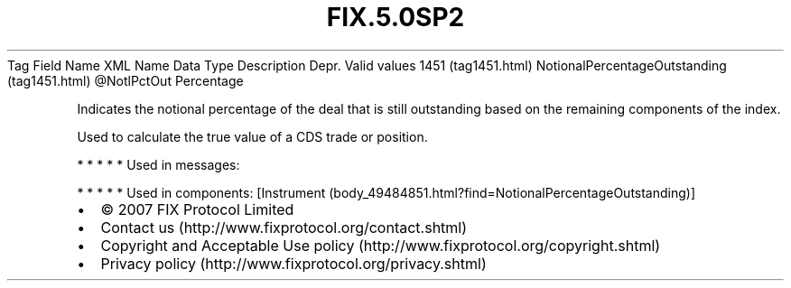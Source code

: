 .TH FIX.5.0SP2 "" "" "Tag #1451"
Tag
Field Name
XML Name
Data Type
Description
Depr.
Valid values
1451 (tag1451.html)
NotionalPercentageOutstanding (tag1451.html)
\@NotlPctOut
Percentage
.PP
Indicates the notional percentage of the deal that is still
outstanding based on the remaining components of the index.
.PP
Used to calculate the true value of a CDS trade or position.
.PP
   *   *   *   *   *
Used in messages:
.PP
   *   *   *   *   *
Used in components:
[Instrument (body_49484851.html?find=NotionalPercentageOutstanding)]

.PD 0
.P
.PD

.PP
.PP
.IP \[bu] 2
© 2007 FIX Protocol Limited
.IP \[bu] 2
Contact us (http://www.fixprotocol.org/contact.shtml)
.IP \[bu] 2
Copyright and Acceptable Use policy (http://www.fixprotocol.org/copyright.shtml)
.IP \[bu] 2
Privacy policy (http://www.fixprotocol.org/privacy.shtml)
